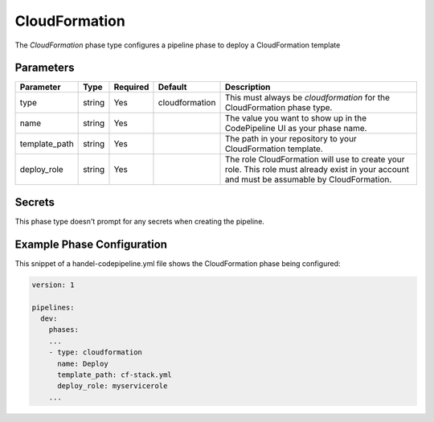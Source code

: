 CloudFormation
==============
The *CloudFormation* phase type configures a pipeline phase to deploy a CloudFormation template

Parameters
----------

.. list-table::
   :header-rows: 1
   
   * - Parameter
     - Type
     - Required
     - Default
     - Description
   * - type
     - string
     - Yes
     - cloudformation
     - This must always be *cloudformation* for the CloudFormation phase type.
   * - name
     - string
     - Yes
     -
     - The value you want to show up in the CodePipeline UI as your phase name.
   * - template_path
     - string
     - Yes
     - 
     - The path in your repository to your CloudFormation template.
   * - deploy_role
     - string
     - Yes
     -
     - The role CloudFormation will use to create your role. This role must already exist in your account and must be assumable by CloudFormation.

Secrets
-------
This phase type doesn't prompt for any secrets when creating the pipeline.

Example Phase Configuration
---------------------------
This snippet of a handel-codepipeline.yml file shows the CloudFormation phase being configured:

.. code-block:: yaml

    version: 1

    pipelines:
      dev:
        phases:
        ...
        - type: cloudformation
          name: Deploy
          template_path: cf-stack.yml
          deploy_role: myservicerole
        ...
